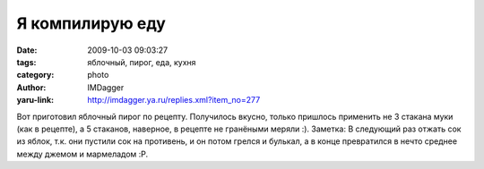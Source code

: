 Я компилирую еду
================
:date: 2009-10-03 09:03:27
:tags: яблочный, пирог, еда, кухня
:category: photo
:author: IMDagger
:yaru-link: http://imdagger.ya.ru/replies.xml?item_no=277

.. photo-block:: http://img-fotki.yandex.ru/get/3709/imdagger.3/0_153fa_421f48a4_L
   :link: http://fotki.yandex.ru/users/imdagger/view/87034
   :title: Компилирую еду

.. photo-block:: http://img-fotki.yandex.ru/get/3714/imdagger.3/0_153fb_4929183b_L
   :link: http://fotki.yandex.ru/users/imdagger/view/87035
   :title: Компилирую еду

Вот приготовил яблочный пирог по рецепту. Получилось вкусно, только
пришлось применить не 3 стакана муки (как в рецепте), а 5 стаканов,
наверное, в рецепте не гранёными меряли :).
Заметка:
В следующий раз отжать сок из яблок, т.к. они пустили сок на противень,
и он потом грелся и булькал, а в конце превратился в нечто среднее между
джемом и мармеладом :P.


